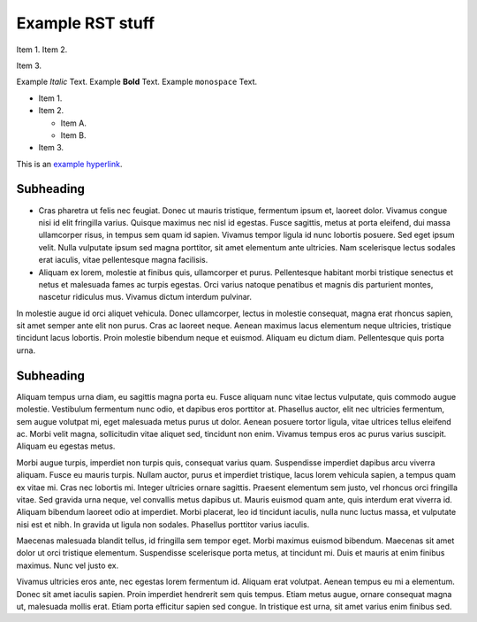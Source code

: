 Example RST stuff
=================

Item 1.
Item 2.

Item 3.


Example *Italic* Text.
Example **Bold** Text.
Example ``monospace`` Text.

* Item 1.
* Item 2.

  * Item A.
  * Item B.

* Item 3.

.. code-block:: php
   :linenos:

    <?php echo "Hello Wold" ?>

This is an `example hyperlink <https://hiemstraonlindesdesign.com>`_.

Subheading
----------

* Cras pharetra ut felis nec
  feugiat. Donec ut mauris tristique, fermentum ipsum et, laoreet dolor. Vivamus
  congue nisi id elit fringilla varius. Quisque maximus nec nisl id egestas. Fusce
  sagittis, metus at porta eleifend, dui massa ullamcorper risus, in tempus sem
  quam id sapien. Vivamus tempor ligula id nunc lobortis posuere. Sed eget ipsum
  velit. Nulla vulputate ipsum sed magna porttitor, sit amet elementum ante ultricies.
  Nam scelerisque lectus sodales erat iaculis, vitae pellentesque magna facilisis.

* Aliquam ex lorem, molestie at finibus quis, ullamcorper et purus. Pellentesque
  habitant morbi tristique senectus et netus et malesuada fames ac turpis egestas.
  Orci varius natoque penatibus et magnis dis parturient montes, nascetur
  ridiculus mus. Vivamus dictum interdum pulvinar.

In molestie augue id orci
aliquet vehicula. Donec ullamcorper, lectus in molestie consequat, magna erat
rhoncus sapien, sit amet semper ante elit non purus. Cras ac laoreet neque.
Aenean maximus lacus elementum neque ultricies, tristique tincidunt lacus
lobortis. Proin molestie bibendum neque et euismod. Aliquam eu dictum diam.
Pellentesque quis porta urna.

Subheading
----------

Aliquam tempus urna diam, eu sagittis magna porta eu. Fusce aliquam nunc vitae
lectus vulputate, quis commodo augue molestie. Vestibulum fermentum nunc odio,
et dapibus eros porttitor at. Phasellus auctor, elit nec ultricies fermentum,
sem augue volutpat mi, eget malesuada metus purus ut dolor. Aenean posuere
tortor ligula, vitae ultrices tellus eleifend ac. Morbi velit magna,
sollicitudin vitae aliquet sed, tincidunt non enim. Vivamus tempus eros ac
purus varius suscipit. Aliquam eu egestas metus.

Morbi augue turpis, imperdiet non turpis quis, consequat varius quam.
Suspendisse imperdiet dapibus arcu viverra aliquam. Fusce eu mauris turpis.
Nullam auctor, purus et imperdiet tristique, lacus lorem vehicula sapien,
a tempus quam ex vitae mi. Cras nec lobortis mi. Integer ultricies ornare
sagittis. Praesent elementum sem justo, vel rhoncus orci fringilla vitae.
Sed gravida urna neque, vel convallis metus dapibus ut. Mauris euismod quam
ante, quis interdum erat viverra id. Aliquam bibendum laoreet odio at imperdiet.
Morbi placerat, leo id tincidunt iaculis, nulla nunc luctus massa, et vulputate
nisi est et nibh. In gravida ut ligula non sodales. Phasellus porttitor varius
iaculis.

Maecenas malesuada blandit tellus, id fringilla sem tempor eget. Morbi maximus
euismod bibendum. Maecenas sit amet dolor ut orci tristique elementum.
Suspendisse scelerisque porta metus, at tincidunt mi. Duis et mauris at enim
finibus maximus. Nunc vel justo ex.

Vivamus ultricies eros ante, nec egestas
lorem fermentum id. Aliquam erat volutpat. Aenean tempus eu mi a elementum.
Donec sit amet iaculis sapien. Proin imperdiet hendrerit sem quis tempus.
Etiam metus augue, ornare consequat magna ut, malesuada mollis erat. Etiam
porta efficitur sapien sed congue. In tristique est urna, sit amet varius
enim finibus sed.